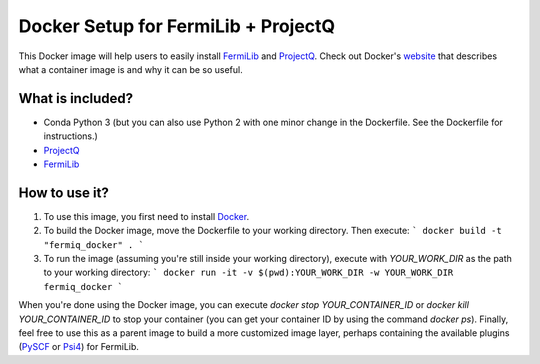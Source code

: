 Docker Setup for FermiLib + ProjectQ
====================================

This Docker image will help users to easily install `FermiLib <https://github.com/ProjectQ-Framework/FermiLib.git>`__ and `ProjectQ <https://github.com/ProjectQ-Framework/ProjectQ>`__. Check out Docker's `website <https://www.docker.com/what-container>`__ that describes what a container image is and why it can be so useful.

What is included?
-----------------

- Conda Python 3 (but you can also use Python 2 with one minor change in the Dockerfile. See the Dockerfile for instructions.)
- `ProjectQ <https://github.com/ProjectQ-Framework/ProjectQ.git>`__ 
- `FermiLib <https://github.com/ProjectQ-Framework/FermiLib.git>`__

How to use it?
--------------

1. To use this image, you first need to install `Docker <https://www.docker.com/>`__.
2. To build the Docker image, move the Dockerfile to your working directory. Then execute:
   ```
   docker build -t "fermiq_docker" .
   ```
3. To run the image (assuming you're still inside your working directory), execute with `YOUR_WORK_DIR` as the path to your working directory:
   ```
   docker run -it -v $(pwd):YOUR_WORK_DIR -w YOUR_WORK_DIR fermiq_docker
   ```

When you're done using the Docker image, you can execute `docker stop YOUR_CONTAINER_ID` or `docker kill YOUR_CONTAINER_ID` to stop your container (you can get your container ID by using the command `docker ps`). Finally, feel free to use this as a parent image to build a more customized image layer, perhaps containing the available plugins (`PySCF <https://github.com/ProjectQ-Framework/FermiLib-Plugin-PySCF>`__ or `Psi4 <https://github.com/ProjectQ-Framework/FermiLib-Plugin-Psi4>`__) for FermiLib.
